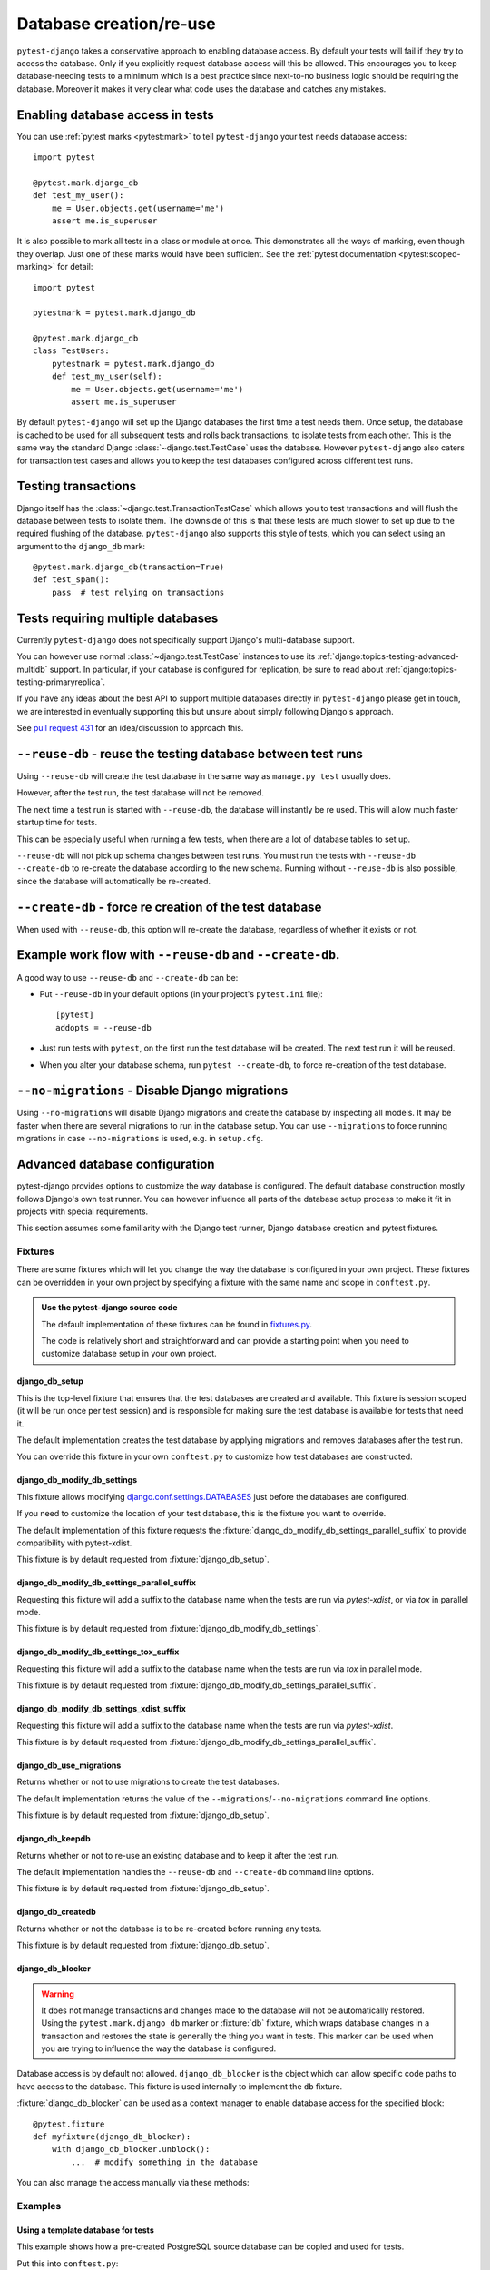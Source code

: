 Database creation/re-use
========================

``pytest-django`` takes a conservative approach to enabling database
access.  By default your tests will fail if they try to access the
database.  Only if you explicitly request database access will this be
allowed.  This encourages you to keep database-needing tests to a
minimum which is a best practice since next-to-no business logic
should be requiring the database.  Moreover it makes it very clear
what code uses the database and catches any mistakes.

Enabling database access in tests
---------------------------------

You can use :ref:`pytest marks <pytest:mark>` to tell ``pytest-django`` your
test needs database access::

   import pytest

   @pytest.mark.django_db
   def test_my_user():
       me = User.objects.get(username='me')
       assert me.is_superuser

It is also possible to mark all tests in a class or module at once.
This demonstrates all the ways of marking, even though they overlap.
Just one of these marks would have been sufficient.  See the :ref:`pytest
documentation <pytest:scoped-marking>` for detail::

   import pytest

   pytestmark = pytest.mark.django_db

   @pytest.mark.django_db
   class TestUsers:
       pytestmark = pytest.mark.django_db
       def test_my_user(self):
           me = User.objects.get(username='me')
           assert me.is_superuser


By default ``pytest-django`` will set up the Django databases the
first time a test needs them.  Once setup, the database is cached to be
used for all subsequent tests and rolls back transactions, to isolate
tests from each other.  This is the same way the standard Django
:class:`~django.test.TestCase` uses the database.  However
``pytest-django`` also caters for transaction test cases and allows
you to keep the test databases configured across different test runs.


Testing transactions
--------------------

Django itself has the :class:`~django.test.TransactionTestCase` which
allows you to test transactions and will flush the database between
tests to isolate them.  The downside of this is that these tests are
much slower to set up due to the required flushing of the database.
``pytest-django`` also supports this style of tests, which you can
select using an argument to the ``django_db`` mark::

   @pytest.mark.django_db(transaction=True)
   def test_spam():
       pass  # test relying on transactions


Tests requiring multiple databases
----------------------------------

Currently ``pytest-django`` does not specifically support Django's
multi-database support.

You can however use normal :class:`~django.test.TestCase` instances to use its
:ref:`django:topics-testing-advanced-multidb` support.
In particular, if your database is configured for replication, be sure to read
about :ref:`django:topics-testing-primaryreplica`.

If you have any ideas about the best API to support multiple databases
directly in ``pytest-django`` please get in touch, we are interested
in eventually supporting this but unsure about simply following
Django's approach.

See `pull request 431 <https://github.com/pytest-dev/pytest-django/pull/431>`_
for an idea/discussion to approach this.

``--reuse-db`` - reuse the testing database between test runs
--------------------------------------------------------------
Using ``--reuse-db`` will create the test database in the same way as
``manage.py test`` usually does.

However, after the test run, the test database will not be removed.

The next time a test run is started with ``--reuse-db``, the database will
instantly be re used. This will allow much faster startup time for tests.

This can be especially useful when running a few tests, when there are a lot
of database tables to set up.

``--reuse-db`` will not pick up schema changes between test runs. You must run
the tests with ``--reuse-db --create-db`` to re-create the database according
to the new schema. Running without ``--reuse-db`` is also possible, since the
database will automatically be re-created.


``--create-db`` - force re creation of the test database
--------------------------------------------------------
When used with ``--reuse-db``, this option will re-create the database,
regardless of whether it exists or not.

Example work flow with ``--reuse-db`` and ``--create-db``.
-----------------------------------------------------------
A good way to use ``--reuse-db`` and ``--create-db`` can be:

* Put ``--reuse-db`` in your default options (in your project's ``pytest.ini`` file)::

    [pytest]
    addopts = --reuse-db

* Just run tests with ``pytest``, on the first run the test database will be
  created. The next test run it will be reused.

* When you alter your database schema, run ``pytest --create-db``, to force
  re-creation of the test database.

``--no-migrations`` - Disable Django migrations
----------------------------------------------

Using ``--no-migrations`` will disable Django migrations and create the database
by inspecting all models. It may be faster when there are several migrations to
run in the database setup.  You can use ``--migrations`` to force running
migrations in case ``--no-migrations`` is used, e.g. in ``setup.cfg``.

.. _advanced-database-configuration:

Advanced database configuration
-------------------------------

pytest-django provides options to customize the way database is configured. The
default database construction mostly follows Django's own test runner. You can
however influence all parts of the database setup process to make it fit in
projects with special requirements.

This section assumes some familiarity with the Django test runner, Django
database creation and pytest fixtures.

Fixtures
########

There are some fixtures which will let you change the way the database is
configured in your own project. These fixtures can be overridden in your own
project by specifying a fixture with the same name and scope in ``conftest.py``.

.. admonition:: Use the pytest-django source code

    The default implementation of these fixtures can be found in
    `fixtures.py <https://github.com/pytest-dev/pytest-django/blob/master/pytest_django/fixtures.py>`_.

    The code is relatively short and straightforward and can provide a
    starting point when you need to customize database setup in your own
    project.


django_db_setup
"""""""""""""""

.. fixture:: django_db_setup

This is the top-level fixture that ensures that the test databases are created
and available. This fixture is session scoped (it will be run once per test
session) and is responsible for making sure the test database is available for tests
that need it.

The default implementation creates the test database by applying migrations and removes
databases after the test run.

You can override this fixture in your own ``conftest.py`` to customize how test
databases are constructed.

django_db_modify_db_settings
""""""""""""""""""""""""""""

.. fixture:: django_db_modify_db_settings

This fixture allows modifying
`django.conf.settings.DATABASES <https://docs.djangoproject.com/en/stable/ref/settings/#databases>`_
just before the databases are configured.

If you need to customize the location of your test database, this is the
fixture you want to override.

The default implementation of this fixture requests the
:fixture:`django_db_modify_db_settings_parallel_suffix` to provide compatibility
with pytest-xdist.

This fixture is by default requested from :fixture:`django_db_setup`.

django_db_modify_db_settings_parallel_suffix
""""""""""""""""""""""""""""""""""""""""""""

.. fixture:: django_db_modify_db_settings_parallel_suffix

Requesting this fixture will add a suffix to the database name when the tests
are run via `pytest-xdist`, or via `tox` in parallel mode.

This fixture is by default requested from
:fixture:`django_db_modify_db_settings`.

django_db_modify_db_settings_tox_suffix
"""""""""""""""""""""""""""""""""""""""

.. fixture:: django_db_modify_db_settings_tox_suffix

Requesting this fixture will add a suffix to the database name when the tests
are run via `tox` in parallel mode.

This fixture is by default requested from
:fixture:`django_db_modify_db_settings_parallel_suffix`.

django_db_modify_db_settings_xdist_suffix
"""""""""""""""""""""""""""""""""""""""""

.. fixture:: django_db_modify_db_settings_xdist_suffix

Requesting this fixture will add a suffix to the database name when the tests
are run via `pytest-xdist`.

This fixture is by default requested from
:fixture:`django_db_modify_db_settings_parallel_suffix`.

django_db_use_migrations
""""""""""""""""""""""""

.. fixture:: django_db_use_migrations

Returns whether or not to use migrations to create the test
databases.

The default implementation returns the value of the
``--migrations``/``--no-migrations`` command line options.

This fixture is by default requested from :fixture:`django_db_setup`.

django_db_keepdb
""""""""""""""""

.. fixture:: django_db_keepdb

Returns whether or not to re-use an existing database and to keep it after the
test run.

The default implementation handles the ``--reuse-db`` and ``--create-db``
command line options.

This fixture is by default requested from :fixture:`django_db_setup`.

django_db_createdb
""""""""""""""""""

.. fixture:: django_db_createdb

Returns whether or not the database is to be re-created before running any
tests.

This fixture is by default requested from :fixture:`django_db_setup`.

django_db_blocker
"""""""""""""""""

.. fixture:: django_db_blocker

.. warning::
    It does not manage transactions and changes made to the database will not
    be automatically restored. Using the ``pytest.mark.django_db`` marker
    or :fixture:`db` fixture, which wraps database changes in a transaction and
    restores the state is generally the thing you want in tests. This marker
    can be used when you are trying to influence the way the database is
    configured.

Database access is by default not allowed. ``django_db_blocker`` is the object
which can allow specific code paths to have access to the database. This
fixture is used internally to implement the ``db`` fixture.


:fixture:`django_db_blocker` can be used as a context manager to enable database
access for the specified block::

    @pytest.fixture
    def myfixture(django_db_blocker):
        with django_db_blocker.unblock():
            ...  # modify something in the database

You can also manage the access manually via these methods:

.. py:method:: django_db_blocker.unblock()

  Enable database access. Should be followed by a call to
  :func:`~django_db_blocker.restore`.

.. py:method:: django_db_blocker.block()

  Disable database access. Should be followed by a call to
  :func:`~django_db_blocker.restore`.

.. py:function:: django_db_blocker.restore()

  Restore the previous state of the database blocking.

Examples
########

Using a template database for tests
"""""""""""""""""""""""""""""""""""

This example shows how a pre-created PostgreSQL source database can be copied
and used for tests.

Put this into ``conftest.py``::

    import pytest
    from django.db import connections

    import psycopg2
    from psycopg2.extensions import ISOLATION_LEVEL_AUTOCOMMIT


    def run_sql(sql):
        conn = psycopg2.connect(database='postgres')
        conn.set_isolation_level(ISOLATION_LEVEL_AUTOCOMMIT)
        cur = conn.cursor()
        cur.execute(sql)
        conn.close()


    @pytest.fixture(scope='session')
    def django_db_setup():
        from django.conf import settings

        settings.DATABASES['default']['NAME'] = 'the_copied_db'

        run_sql('DROP DATABASE IF EXISTS the_copied_db')
        run_sql('CREATE DATABASE the_copied_db TEMPLATE the_source_db')

        yield

        for connection in connections.all():
            connection.close()

        run_sql('DROP DATABASE the_copied_db')


Using an existing, external database for tests
""""""""""""""""""""""""""""""""""""""""""""""

This example shows how you can connect to an existing database and use it for
your tests. This example is trivial, you just need to disable all of
pytest-django and Django's test database creation and point to the existing
database. This is achieved by simply implementing a no-op
:fixture:`django_db_setup` fixture.

Put this into ``conftest.py``::

    import pytest


    @pytest.fixture(scope='session')
    def django_db_setup():
        settings.DATABASES['default'] = {
            'ENGINE': 'django.db.backends.mysql',
            'HOST': 'db.example.com',
            'NAME': 'external_db',
        }


Populate the database with initial test data
""""""""""""""""""""""""""""""""""""""""""""

In some cases you want to populate the test database before you start the
tests. Because of different ways you may use the test database, there are
different ways to populate it.

Populate the test database if you don't use transactional or live_server
~~~~~~~~~~~~~~~~~~~~~~~~~~~~~~~~~~~~~~~~~~~~~~~~~~~~~~~~~~~~~~~~~~~~~~~~

If you are using the :func:`pytest.mark.django_db` marker or :fixture:`db`
fixture, you probably don't want to explictly handle transactions in your
tests. In this case, it is sufficient to populate your database only
once. You can put code like this in ``conftest.py``::

    import pytest

    from django.core.management import call_command

    @pytest.fixture(scope='session')
    def django_db_setup(django_db_setup, django_db_blocker):
        with django_db_blocker.unblock():
            call_command('loaddata', 'my_fixture.json')

This loads the Django fixture ``my_fixture.json`` once for the entire test
session. This data will be available to tests marked with the
:func:`pytest.mark.django_db` mark, or tests which use the :fixture:`db`
fixture. The test data will be saved in the database and will not be reset.
This example uses Django's fixture loading mechanism, but it can be replaced
with any way of loading data into the database.

Notice :fixture:`django_db_setup` in the argument list. This triggers the
original pytest-django fixture to create the test database, so that when
``call_command`` is invoked, the test database is already prepared and
configured.

Populate the test database if you use transactional or live_server
~~~~~~~~~~~~~~~~~~~~~~~~~~~~~~~~~~~~~~~~~~~~~~~~~~~~~~~~~~~~~~~~~~

In case you use transactional tests (you use the :func:`pytest.mark.django_db`
marker with ``transaction=True``, or the :fixture:`transactional_db` fixture),
you need to repopulate your database every time a test starts, because the
database is cleared between tests.

The :fixture:`live_server` fixture uses :fixture:`transactional_db`, so you
also need to populate the test database this way when using it.

You can put this code into ``conftest.py``. Note that while it it is similar to
the previous one, the scope is changed from ``session`` to ``function``::

    import pytest

    from myapp.models import Widget

    @pytest.fixture(scope='function')
    def django_db_setup(django_db_setup, django_db_blocker):
        with django_db_blocker.unblock():
            Widget.objects.create(...)


Use the same database for all xdist processes
"""""""""""""""""""""""""""""""""""""""""""""

By default, each xdist process gets its own database to run tests on. This is
needed to have transactional tests that do not interfere with each other.

If you instead want your tests to use the same database, override the
:fixture:`django_db_modify_db_settings` to not do anything. Put this in
``conftest.py``::

    import pytest


    @pytest.fixture(scope='session')
    def django_db_modify_db_settings():
        pass

Randomize database sequences
""""""""""""""""""""""""""""

You can customize the test database after it has been created by extending the
:fixture:`django_db_setup` fixture. This example shows how to give a PostgreSQL
sequence a random starting value. This can be used to detect and prevent
primary key id's from being hard-coded in tests.

Put this in ``conftest.py``::

    import random
    import pytest
    from django.db import connection


    @pytest.fixture(scope='session')
    def django_db_setup(django_db_setup, django_db_blocker):
        with django_db_blocker.unblock():
            cur = connection.cursor()
            cur.execute('ALTER SEQUENCE app_model_id_seq RESTART WITH %s;',
                        [random.randint(10000, 20000)])

Create the test database from a custom SQL script
"""""""""""""""""""""""""""""""""""""""""""""""""

You can replace the :fixture:`django_db_setup` fixture and run any code in its
place. This includes creating your database by hand by running a SQL script
directly. This example shows sqlite3's executescript method. In a more
general use case, you probably want to load the SQL statements from a file or
invoke the ``psql`` or the ``mysql`` command line tool.

Put this in ``conftest.py``::

    import pytest
    from django.db import connection


    @pytest.fixture(scope='session')
    def django_db_setup(django_db_blocker):
        with django_db_blocker.unblock():
            with connection.cursor() as c:
                c.executescript('''
                DROP TABLE IF EXISTS theapp_item;
                CREATE TABLE theapp_item (id, name);
                INSERT INTO theapp_item (name) VALUES ('created from a sql script');
                ''')

.. warning::
    This snippet shows ``cursor().executescript()`` which is `sqlite` specific, for
    other database engines this method might differ. For instance, psycopg2 uses
    ``cursor().execute()``.


Use a read only database
""""""""""""""""""""""""

You can replace the ordinary `django_db_setup` to completely avoid database
creation/migrations. If you have no need for rollbacks or truncating tables,
you can simply avoid blocking the database and use it directly. When using this
method you must ensure that your tests do not change the database state.


Put this in ``conftest.py``::

    import pytest


    @pytest.fixture(scope='session')
    def django_db_setup():
        """Avoid creating/setting up the test database"""
        pass


    @pytest.fixture
    def db_access_without_rollback_and_truncate(request, django_db_setup, django_db_blocker):
        django_db_blocker.unblock()
        request.addfinalizer(django_db_blocker.restore)
